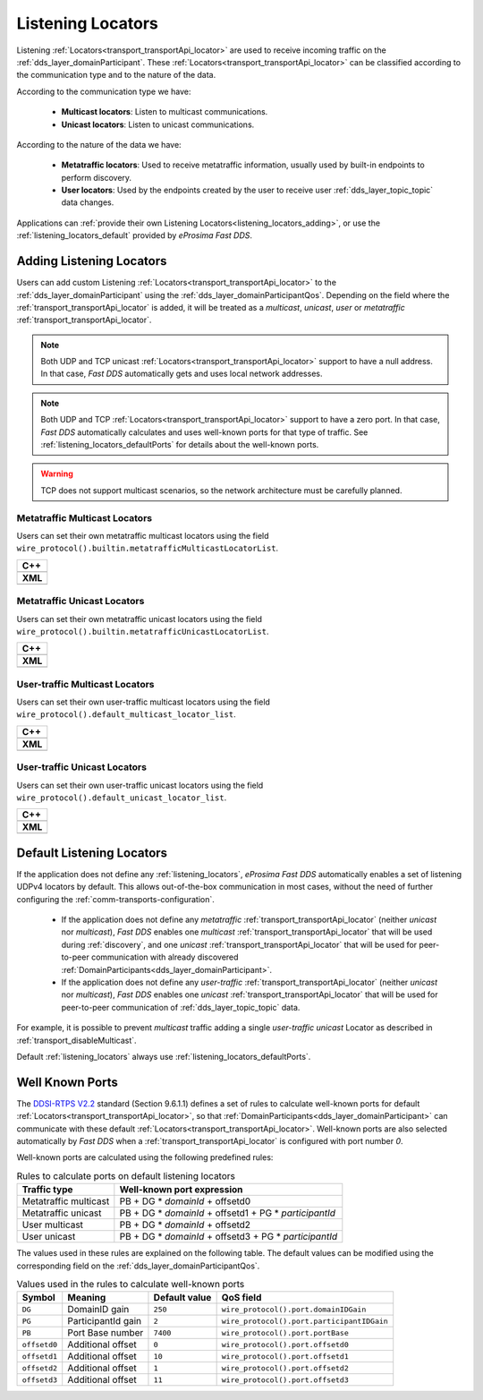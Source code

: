 .. _listening_locators:

Listening Locators
==================

Listening :ref:`Locators<transport_transportApi_locator>` are used to receive incoming traffic on the
:ref:`dds_layer_domainParticipant`.
These :ref:`Locators<transport_transportApi_locator>` can be classified according to the communication type
and to the nature of the data.

According to the communication type we have:

 * **Multicast locators**: Listen to multicast communications.
 * **Unicast locators**: Listen to unicast communications.

According to the nature of the data we have:

 * **Metatraffic locators**: Used to receive metatraffic information, usually used by built-in endpoints to perform
   discovery.
 * **User locators**: Used by the endpoints created by the user to receive user :ref:`dds_layer_topic_topic`
   data changes.

Applications can :ref:`provide their own Listening Locators<listening_locators_adding>`,
or use the :ref:`listening_locators_default` provided by *eProsima Fast DDS*.

.. _listening_locators_adding:

Adding Listening Locators
-------------------------

Users can add custom Listening :ref:`Locators<transport_transportApi_locator>` to the
:ref:`dds_layer_domainParticipant` using the :ref:`dds_layer_domainParticipantQos`.
Depending on the field where the :ref:`transport_transportApi_locator` is added,
it will be treated as a *multicast*, *unicast*, *user* or *metatraffic*
:ref:`transport_transportApi_locator`.

.. note::

   Both UDP and TCP unicast :ref:`Locators<transport_transportApi_locator>` support to have a null address.
   In that case, *Fast DDS* automatically gets and uses local network addresses.

.. note::

   Both UDP and TCP :ref:`Locators<transport_transportApi_locator>` support to have a zero port.
   In that case, *Fast DDS* automatically calculates and uses well-known ports for that type of traffic.
   See :ref:`listening_locators_defaultPorts` for details about the well-known ports.

.. warning::

   TCP does not support multicast scenarios, so the network architecture must be carefully planned.

.. _listening_locators_metaMulticast:

Metatraffic Multicast Locators
^^^^^^^^^^^^^^^^^^^^^^^^^^^^^^
Users can set their own metatraffic multicast locators
using the field ``wire_protocol().builtin.metatrafficMulticastLocatorList``.

+-----------------------------------------------------------+
| **C++**                                                   |
+-----------------------------------------------------------+
| .. literalinclude:: /../code/DDSCodeTester.cpp            |
|    :language: c++                                         |
|    :start-after: //CONF-TRANSPORT_METAMULTICASTLOCATOR    |
|    :end-before: //!--                                     |
|    :dedent: 8                                             |
+-----------------------------------------------------------+
| **XML**                                                   |
+-----------------------------------------------------------+
| .. literalinclude:: /../code/XMLTester.xml                |
|    :language: xml                                         |
|    :start-after: <!-->CONF-TRANSPORT_METAMULTICASTLOCATOR |
|    :end-before: <!--><-->                                 |
|    :lines: 2-3,5-                                         |
|    :append: </profiles>                                   |
+-----------------------------------------------------------+

.. _listening_locators_metaUnicast:

Metatraffic Unicast Locators
^^^^^^^^^^^^^^^^^^^^^^^^^^^^
Users can set their own metatraffic unicast locators
using the field ``wire_protocol().builtin.metatrafficUnicastLocatorList``.

+-----------------------------------------------------------+
| **C++**                                                   |
+-----------------------------------------------------------+
| .. literalinclude:: /../code/DDSCodeTester.cpp            |
|    :language: c++                                         |
|    :start-after: //CONF-TRANSPORT_METAUNICASTLOCATOR      |
|    :end-before: //!--                                     |
|    :dedent: 8                                             |
+-----------------------------------------------------------+
| **XML**                                                   |
+-----------------------------------------------------------+
| .. literalinclude:: /../code/XMLTester.xml                |
|    :language: xml                                         |
|    :start-after: <!-->CONF-TRANSPORT_METAUNICASTLOCATOR   |
|    :end-before: <!--><-->                                 |
|    :lines: 2-3,5-                                         |
|    :append: </profiles>                                   |
+-----------------------------------------------------------+

.. _listening_locators_userMulticast:

User-traffic Multicast Locators
^^^^^^^^^^^^^^^^^^^^^^^^^^^^^^^
Users can set their own user-traffic multicast locators
using the field ``wire_protocol().default_multicast_locator_list``.

+-----------------------------------------------------------+
| **C++**                                                   |
+-----------------------------------------------------------+
| .. literalinclude:: /../code/DDSCodeTester.cpp            |
|    :language: c++                                         |
|    :start-after: //CONF-TRANSPORT_USERMULTICASTLOCATOR    |
|    :end-before: //!--                                     |
|    :dedent: 8                                             |
+-----------------------------------------------------------+
| **XML**                                                   |
+-----------------------------------------------------------+
| .. literalinclude:: /../code/XMLTester.xml                |
|    :language: xml                                         |
|    :start-after: <!-->CONF-TRANSPORT_USERMULTICASTLOCATOR |
|    :end-before: <!--><-->                                 |
|    :lines: 2-3,5-                                         |
|    :append: </profiles>                                   |
+-----------------------------------------------------------+


.. _listening_locators_userUnicast:

User-traffic Unicast Locators
^^^^^^^^^^^^^^^^^^^^^^^^^^^^^
Users can set their own user-traffic unicast locators
using the field ``wire_protocol().default_unicast_locator_list``.

+-----------------------------------------------------------+
| **C++**                                                   |
+-----------------------------------------------------------+
| .. literalinclude:: /../code/DDSCodeTester.cpp            |
|    :language: c++                                         |
|    :start-after: //CONF-TRANSPORT_USERUNICASTLOCATOR      |
|    :end-before: //!--                                     |
|    :dedent: 8                                             |
+-----------------------------------------------------------+
| **XML**                                                   |
+-----------------------------------------------------------+
| .. literalinclude:: /../code/XMLTester.xml                |
|    :language: xml                                         |
|    :start-after: <!-->CONF-TRANSPORT_USERUNICASTLOCATOR   |
|    :end-before: <!--><-->                                 |
|    :lines: 2-3,5-                                         |
|    :append: </profiles>                                   |
+-----------------------------------------------------------+


.. _listening_locators_default:

Default Listening Locators
--------------------------

.. _DDSI-RTPS V2.2: https://www.omg.org/spec/DDSI-RTPS/2.2/PDF

If the application does not define any :ref:`listening_locators`,
*eProsima Fast DDS* automatically enables a set of listening UDPv4 locators by default.
This allows out-of-the-box communication in most cases, without the need of
further configuring the :ref:`comm-transports-configuration`.

 * If the application does not define any *metatraffic* :ref:`transport_transportApi_locator`
   (neither *unicast* nor *multicast*), *Fast DDS* enables one *multicast*  :ref:`transport_transportApi_locator`
   that will be used during :ref:`discovery`, and one *unicast* :ref:`transport_transportApi_locator`
   that will be used for peer-to-peer communication with already discovered
   :ref:`DomainParticipants<dds_layer_domainParticipant>`.

 * If the application does not define any *user-traffic* :ref:`transport_transportApi_locator`
   (neither *unicast* nor *multicast*), *Fast DDS* enables one *unicast* :ref:`transport_transportApi_locator`
   that will be used for peer-to-peer communication of :ref:`dds_layer_topic_topic` data.

For example, it is possible to prevent *multicast* traffic adding a single *user-traffic unicast* Locator
as described in :ref:`transport_disableMulticast`.

Default :ref:`listening_locators` always use :ref:`listening_locators_defaultPorts`.

.. _listening_locators_defaultPorts:

Well Known Ports
----------------

The `DDSI-RTPS V2.2`_ standard (Section 9.6.1.1) defines a set of rules to calculate well-known
ports for default :ref:`Locators<transport_transportApi_locator>`, so that
:ref:`DomainParticipants<dds_layer_domainParticipant>` can communicate with these
default :ref:`Locators<transport_transportApi_locator>`.
Well-known ports are also selected automatically by *Fast DDS* when a :ref:`transport_transportApi_locator`
is configured with port number `0`.

Well-known ports are calculated using the following predefined rules:

.. list-table:: Rules to calculate ports on default listening locators
   :header-rows: 1

   * - Traffic type
     - Well-known port expression
   * - Metatraffic multicast
     - PB + DG * *domainId* + offsetd0
   * - Metatraffic unicast
     - PB + DG * *domainId* + offsetd1 + PG * *participantId*
   * - User multicast
     - PB + DG * *domainId* + offsetd2
   * - User unicast
     - PB + DG * *domainId* + offsetd3 + PG * *participantId*


The values used in these rules are explained on the following table.
The default values can be modified using the corresponding field on the :ref:`dds_layer_domainParticipantQos`.

.. list-table:: Values used in the rules to calculate well-known ports
   :header-rows: 1

   * - Symbol
     - Meaning
     - Default value
     - QoS field
   * - ``DG``
     - DomainID gain
     - ``250``
     - ``wire_protocol().port.domainIDGain``
   * - ``PG``
     - ParticipantId gain
     - ``2``
     - ``wire_protocol().port.participantIDGain``
   * - ``PB``
     - Port Base number
     - ``7400``
     - ``wire_protocol().port.portBase``
   * - ``offsetd0``
     - Additional offset
     - ``0``
     - ``wire_protocol().port.offsetd0``
   * - ``offsetd1``
     - Additional offset
     - ``10``
     - ``wire_protocol().port.offsetd1``
   * - ``offsetd2``
     - Additional offset
     - ``1``
     - ``wire_protocol().port.offsetd2``
   * - ``offsetd3``
     - Additional offset
     - ``11``
     - ``wire_protocol().port.offsetd3``



